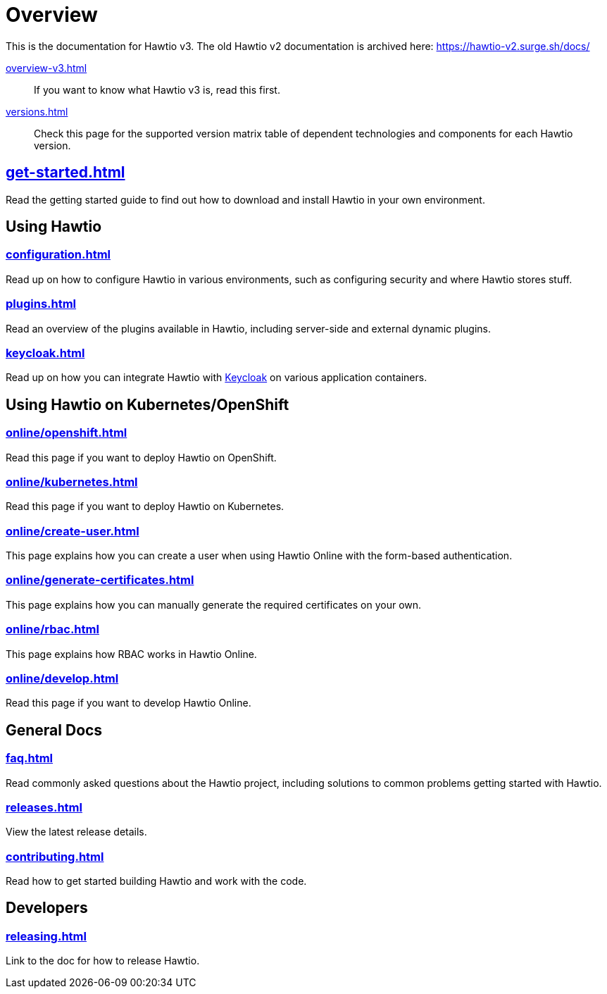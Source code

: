 = Overview

This is the documentation for Hawtio v3. The old Hawtio v2 documentation is archived here: https://hawtio-v2.surge.sh/docs/

xref:overview-v3.adoc[]:: If you want to know what Hawtio v3 is, read this first.

xref:versions.adoc[]:: Check this page for the supported version matrix table of dependent technologies and components for each Hawtio version.

== xref:get-started.adoc[]

Read the getting started guide to find out how to download and install Hawtio in your own environment.

== Using Hawtio

=== xref:configuration.adoc[]

Read up on how to configure Hawtio in various environments, such as configuring security and where Hawtio stores stuff.

=== xref:plugins.adoc[]

Read an overview of the plugins available in Hawtio, including server-side and external dynamic plugins.
 
=== xref:keycloak.adoc[]

Read up on how you can integrate Hawtio with https://www.keycloak.org/[Keycloak] on various application containers.

== Using Hawtio on Kubernetes/OpenShift

=== xref:online/openshift.adoc[]

Read this page if you want to deploy Hawtio on OpenShift.

=== xref:online/kubernetes.adoc[]

Read this page if you want to deploy Hawtio on Kubernetes.

=== xref:online/create-user.adoc[]

This page explains how you can create a user when using Hawtio Online with the form-based authentication.

=== xref:online/generate-certificates.adoc[]

This page explains how you can manually generate the required certificates on your own.

=== xref:online/rbac.adoc[]

This page explains how RBAC works in Hawtio Online.

=== xref:online/develop.adoc[]

Read this page if you want to develop Hawtio Online.

== General Docs

=== xref:faq.adoc[]

Read commonly asked questions about the Hawtio project, including solutions to common problems getting started with Hawtio.

=== xref:releases.adoc[]

View the latest release details.

=== xref:contributing.adoc[]

Read how to get started building Hawtio and work with the code.

== Developers

=== xref:releasing.adoc[]

Link to the doc for how to release Hawtio.
